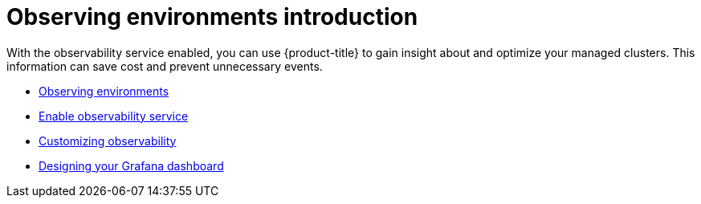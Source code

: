 [#observing-environments-intro]
= Observing environments introduction

With the observability service enabled, you can use {product-title} to gain insight about and optimize your managed clusters. This information can save cost and prevent unnecessary events.

* xref:../observability/observe_environments.adoc#observing-environments[Observing environments]
* xref:../observability/observability_enable.adoc#enable-observability[Enable observability service]
* xref:../observability/customize_observability.adoc#customizing-observability[Customizing observability]
* xref:../observability/design_grafana.adoc#designing-your-grafana-dashboard[Designing your Grafana dashboard]
